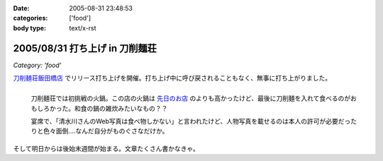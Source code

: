:date: 2005-08-31 23:48:53
:categories: ['food']
:body type: text/x-rst

===============================
2005/08/31 打ち上げ in 刀削麺荘
===============================

*Category: 'food'*

`刀削麺荘飯田橋店`_ でリリース打ち上げを開催。打ち上げ中に呼び戻されることもなく、無事に打ち上がりました。

.. figure:: http://www.freia.jp/taka/photo/foods/toshomen-so/PICT0072.JPG?size=thumb
  :target: http://www.freia.jp/taka/photo/foods/toshomen-so/PICT0072.JPG/zphoto_view
  :align: left

  刀削麺荘では初挑戦の火鍋。この店の火鍋は `先日のお店`_ のよりも高かったけど、最後に刀削麺を入れて食べるのがおもしろかった。和食の鍋の雑炊みたいなもの？？

  宴席で、「清水川さんのWeb写真は食べ物しかない」と言われたけど、人物写真を載せるのは本人の許可が必要だったりと色々面倒‥‥なんだ自分がものぐさなだけか。

.. class:: visualClear

そして明日からは後始末週間が始まる。文章たくさん書かなきゃ。


.. _`刀削麺荘飯田橋店`: http://r.gnavi.co.jp/g314402/
.. _`先日のお店`: http://www.freia.jp/taka/blog/236



.. :extend type: text/plain
.. :extend:

